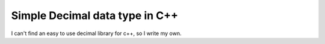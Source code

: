 Simple Decimal data type in C++
===============================

I can't find an easy to use decimal library for c++, so I write my own.

